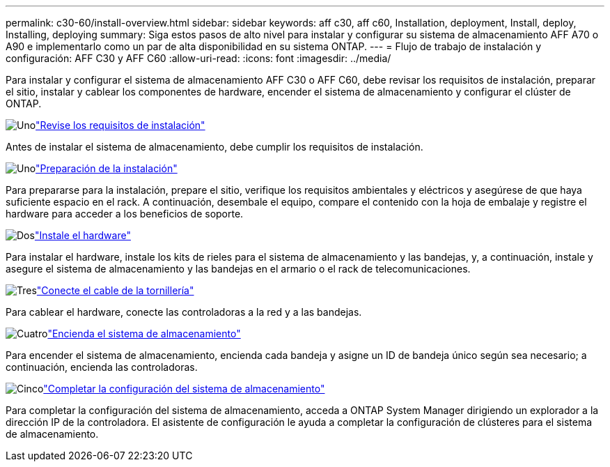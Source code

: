 ---
permalink: c30-60/install-overview.html 
sidebar: sidebar 
keywords: aff c30, aff c60, Installation, deployment, Install, deploy, Installing, deploying 
summary: Siga estos pasos de alto nivel para instalar y configurar su sistema de almacenamiento AFF A70 o A90 e implementarlo como un par de alta disponibilidad en su sistema ONTAP. 
---
= Flujo de trabajo de instalación y configuración: AFF C30 y AFF C60
:allow-uri-read: 
:icons: font
:imagesdir: ../media/


[role="lead"]
Para instalar y configurar el sistema de almacenamiento AFF C30 o AFF C60, debe revisar los requisitos de instalación, preparar el sitio, instalar y cablear los componentes de hardware, encender el sistema de almacenamiento y configurar el clúster de ONTAP.

.image:https://raw.githubusercontent.com/NetAppDocs/common/main/media/number-1.png["Uno"]link:install-requirements.html["Revise los requisitos de instalación"]
[role="quick-margin-para"]
Antes de instalar el sistema de almacenamiento, debe cumplir los requisitos de instalación.

.image:https://raw.githubusercontent.com/NetAppDocs/common/main/media/number-2.png["Uno"]link:install-prepare.html["Preparación de la instalación"]
[role="quick-margin-para"]
Para prepararse para la instalación, prepare el sitio, verifique los requisitos ambientales y eléctricos y asegúrese de que haya suficiente espacio en el rack. A continuación, desembale el equipo, compare el contenido con la hoja de embalaje y registre el hardware para acceder a los beneficios de soporte.

.image:https://raw.githubusercontent.com/NetAppDocs/common/main/media/number-3.png["Dos"]link:install-hardware.html["Instale el hardware"]
[role="quick-margin-para"]
Para instalar el hardware, instale los kits de rieles para el sistema de almacenamiento y las bandejas, y, a continuación, instale y asegure el sistema de almacenamiento y las bandejas en el armario o el rack de telecomunicaciones.

.image:https://raw.githubusercontent.com/NetAppDocs/common/main/media/number-4.png["Tres"]link:install-cable.html["Conecte el cable de la tornillería"]
[role="quick-margin-para"]
Para cablear el hardware, conecte las controladoras a la red y a las bandejas.

.image:https://raw.githubusercontent.com/NetAppDocs/common/main/media/number-5.png["Cuatro"]link:install-power-hardware.html["Encienda el sistema de almacenamiento"]
[role="quick-margin-para"]
Para encender el sistema de almacenamiento, encienda cada bandeja y asigne un ID de bandeja único según sea necesario; a continuación, encienda las controladoras.

.image:https://raw.githubusercontent.com/NetAppDocs/common/main/media/number-6.png["Cinco"]link:install-complete.html["Completar la configuración del sistema de almacenamiento"]
[role="quick-margin-para"]
Para completar la configuración del sistema de almacenamiento, acceda a ONTAP System Manager dirigiendo un explorador a la dirección IP de la controladora. El asistente de configuración le ayuda a completar la configuración de clústeres para el sistema de almacenamiento.

